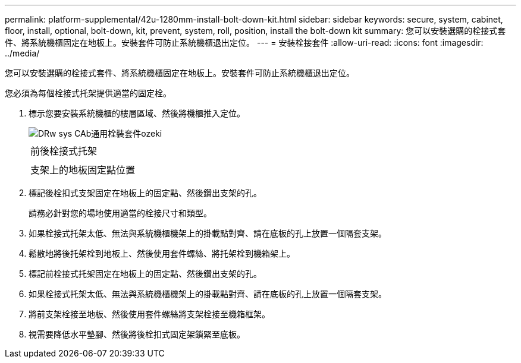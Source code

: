 ---
permalink: platform-supplemental/42u-1280mm-install-bolt-down-kit.html 
sidebar: sidebar 
keywords: secure, system, cabinet, floor, install, optional, bolt-down, kit, prevent, system, roll, position, install the bolt-down kit 
summary: 您可以安裝選購的栓接式套件、將系統機櫃固定在地板上。安裝套件可防止系統機櫃退出定位。 
---
= 安裝栓接套件
:allow-uri-read: 
:icons: font
:imagesdir: ../media/


[role="lead"]
您可以安裝選購的栓接式套件、將系統機櫃固定在地板上。安裝套件可防止系統機櫃退出定位。

您必須為每個栓接式托架提供適當的固定栓。

. 標示您要安裝系統機櫃的樓層區域、然後將機櫃推入定位。
+
image::../media/drw_sys_cab_universal_boltdown_kit_ozeki.gif[DRw sys CAb通用栓裝套件ozeki]

+
|===


 a| 
image:../media/legend_icon_01.png[""]



 a| 
前後栓接式托架



 a| 
image:../media/legend_icon_02.png[""]



 a| 
支架上的地板固定點位置

|===
. 標記後栓扣式支架固定在地板上的固定點、然後鑽出支架的孔。
+
請務必針對您的場地使用適當的栓接尺寸和類型。

. 如果栓接式托架太低、無法與系統機櫃機架上的掛載點對齊、請在底板的孔上放置一個隔套支架。
. 鬆散地將後托架栓到地板上、然後使用套件螺絲、將托架栓到機箱架上。
. 標記前栓接式托架固定在地板上的固定點、然後鑽出支架的孔。
. 如果栓接式托架太低、無法與系統機櫃機架上的掛載點對齊、請在底板的孔上放置一個隔套支架。
. 將前支架栓接至地板、然後使用套件螺絲將支架栓接至機箱框架。
. 視需要降低水平墊腳、然後將後栓扣式固定架鎖緊至底板。

